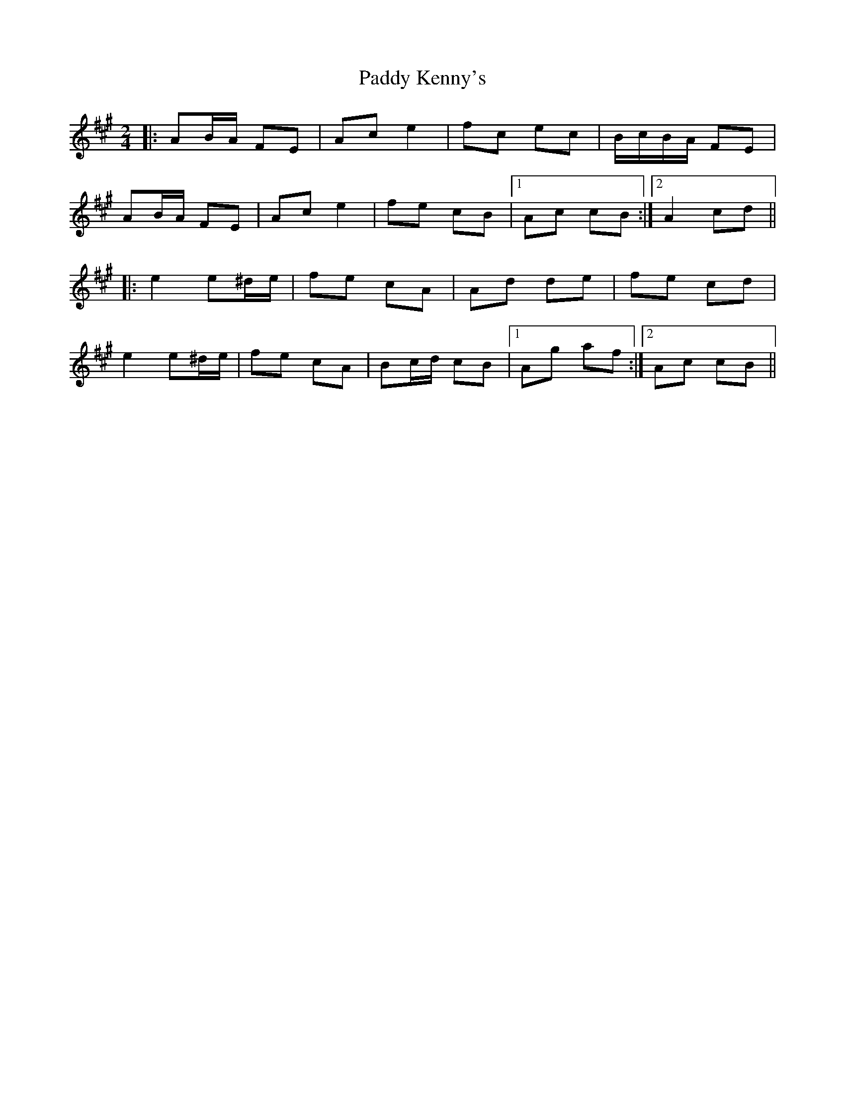 X: 1
T: Paddy Kenny's
Z: gian marco
S: https://thesession.org/tunes/5454#setting5454
R: polka
M: 2/4
L: 1/8
K: Amaj
|:AB/A/ FE|Ac e2|fc ec|B/c/B/A/ FE|
AB/A/ FE|Ac e2|fe cB|1Ac cB:|2A2 cd||
|:e2 e^d/e/|fe cA|Ad de|fe cd|
e2 e^d/e/|fe cA|Bc/d/ cB|1Ag af:|2Ac cB||
